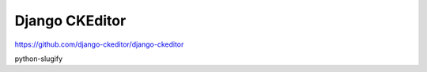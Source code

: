 Django CKEditor
===============
https://github.com/django-ckeditor/django-ckeditor


python-slugify
